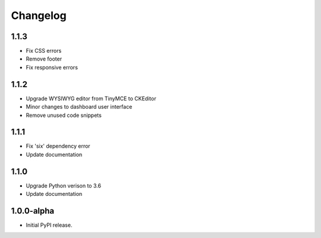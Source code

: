 Changelog
=========

1.1.3
-----
- Fix CSS errors
- Remove footer
- Fix responsive errors

1.1.2
-----
- Upgrade WYSIWYG editor from TinyMCE to CKEditor
- Minor changes to dashboard user interface
- Remove unused code snippets

1.1.1
-----
- Fix 'six' dependency error
- Update documentation

1.1.0
-----
- Upgrade Python verison to 3.6
- Update documentation

1.0.0-alpha
-----
- Initial PyPI release.

